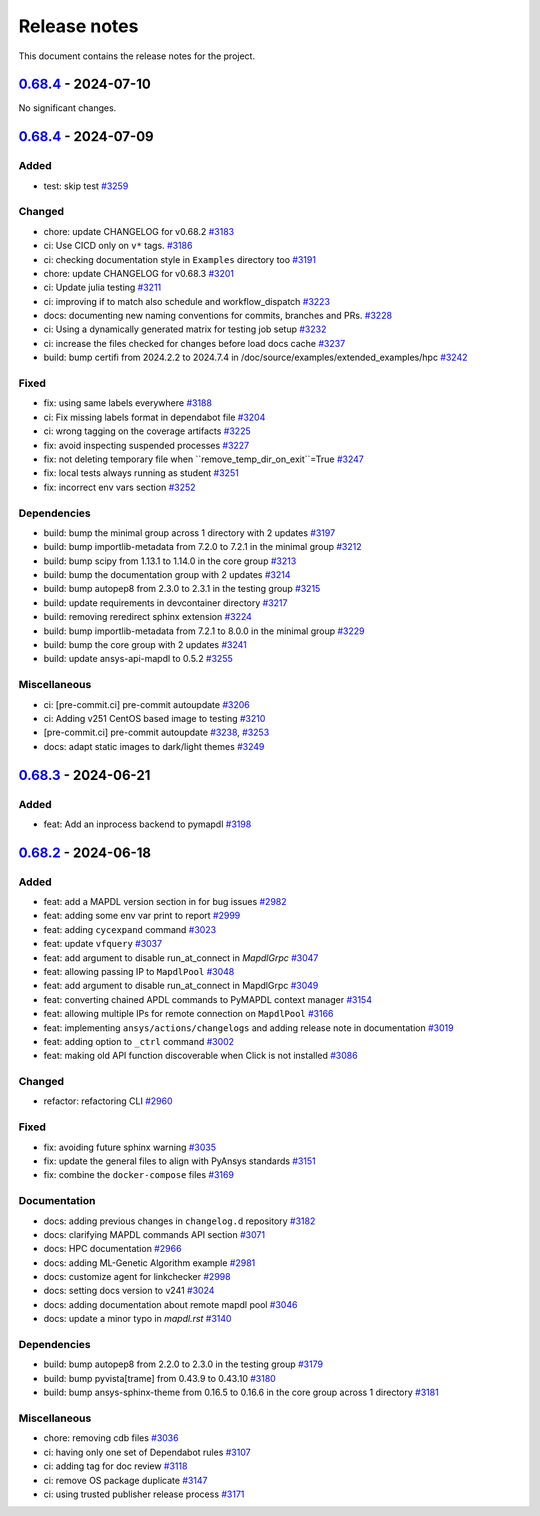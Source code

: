 .. _ref_release_notes:

Release notes
#############

This document contains the release notes for the project.

.. vale off

.. towncrier release notes start

`0.68.4 <https://github.com/ansys/pymapdl/releases/tag/v0.68.4>`_ - 2024-07-10
==============================================================================
No significant changes.


`0.68.4 <https://github.com/ansys/pymapdl/releases/tag/v0.68.4>`_ - 2024-07-09
==============================================================================

Added
^^^^^

- test: skip test `#3259 <https://github.com/ansys/pymapdl/pull/3259>`_


Changed
^^^^^^^

- chore: update CHANGELOG for v0.68.2 `#3183 <https://github.com/ansys/pymapdl/pull/3183>`_
- ci: Use CICD only on ``v*`` tags. `#3186 <https://github.com/ansys/pymapdl/pull/3186>`_
- ci: checking documentation style in ``Examples`` directory too `#3191 <https://github.com/ansys/pymapdl/pull/3191>`_
- chore: update CHANGELOG for v0.68.3 `#3201 <https://github.com/ansys/pymapdl/pull/3201>`_
- ci: Update julia testing `#3211 <https://github.com/ansys/pymapdl/pull/3211>`_
- ci: improving if to match also schedule and workflow_dispatch `#3223 <https://github.com/ansys/pymapdl/pull/3223>`_
- docs: documenting new naming conventions for commits, branches and PRs. `#3228 <https://github.com/ansys/pymapdl/pull/3228>`_
- ci: Using a dynamically generated matrix for testing job setup `#3232 <https://github.com/ansys/pymapdl/pull/3232>`_
- ci: increase the files checked for changes before load docs cache `#3237 <https://github.com/ansys/pymapdl/pull/3237>`_
- build: bump certifi from 2024.2.2 to 2024.7.4 in /doc/source/examples/extended_examples/hpc `#3242 <https://github.com/ansys/pymapdl/pull/3242>`_


Fixed
^^^^^

- fix: using same labels everywhere `#3188 <https://github.com/ansys/pymapdl/pull/3188>`_
- ci: Fix missing labels format in dependabot file `#3204 <https://github.com/ansys/pymapdl/pull/3204>`_
- ci: wrong tagging on the coverage artifacts `#3225 <https://github.com/ansys/pymapdl/pull/3225>`_
- fix: avoid inspecting suspended processes `#3227 <https://github.com/ansys/pymapdl/pull/3227>`_
- fix: not deleting temporary file when ``remove_temp_dir_on_exit``=True `#3247 <https://github.com/ansys/pymapdl/pull/3247>`_
- fix: local tests always running as student `#3251 <https://github.com/ansys/pymapdl/pull/3251>`_
- fix: incorrect env vars section `#3252 <https://github.com/ansys/pymapdl/pull/3252>`_


Dependencies
^^^^^^^^^^^^

- build: bump the minimal group across 1 directory with 2 updates `#3197 <https://github.com/ansys/pymapdl/pull/3197>`_
- build: bump importlib-metadata from 7.2.0 to 7.2.1 in the minimal group `#3212 <https://github.com/ansys/pymapdl/pull/3212>`_
- build: bump scipy from 1.13.1 to 1.14.0 in the core group `#3213 <https://github.com/ansys/pymapdl/pull/3213>`_
- build: bump the documentation group with 2 updates `#3214 <https://github.com/ansys/pymapdl/pull/3214>`_
- build: bump autopep8 from 2.3.0 to 2.3.1 in the testing group `#3215 <https://github.com/ansys/pymapdl/pull/3215>`_
- build: update requirements in devcontainer directory `#3217 <https://github.com/ansys/pymapdl/pull/3217>`_
- build: removing reredirect sphinx extension `#3224 <https://github.com/ansys/pymapdl/pull/3224>`_
- build: bump importlib-metadata from 7.2.1 to 8.0.0 in the minimal group `#3229 <https://github.com/ansys/pymapdl/pull/3229>`_
- build: bump the core group with 2 updates `#3241 <https://github.com/ansys/pymapdl/pull/3241>`_
- build: update ansys-api-mapdl to 0.5.2 `#3255 <https://github.com/ansys/pymapdl/pull/3255>`_


Miscellaneous
^^^^^^^^^^^^^

- ci: [pre-commit.ci] pre-commit autoupdate `#3206 <https://github.com/ansys/pymapdl/pull/3206>`_
- ci: Adding v251 CentOS based image to testing `#3210 <https://github.com/ansys/pymapdl/pull/3210>`_
- [pre-commit.ci] pre-commit autoupdate `#3238 <https://github.com/ansys/pymapdl/pull/3238>`_, `#3253 <https://github.com/ansys/pymapdl/pull/3253>`_
- docs: adapt static images to dark/light themes `#3249 <https://github.com/ansys/pymapdl/pull/3249>`_

`0.68.3 <https://github.com/ansys/pymapdl/releases/tag/v0.68.3>`_ - 2024-06-21
==============================================================================

Added
^^^^^

- feat: Add an inprocess backend to pymapdl `#3198 <https://github.com/ansys/pymapdl/pull/3198>`_

`0.68.2 <https://github.com/ansys/pymapdl/releases/tag/v0.68.2>`_ - 2024-06-18
==============================================================================

Added
^^^^^

- feat: add a MAPDL version section in for bug issues `#2982 <https://github.com/ansys/pymapdl/pull/2982>`_
- feat: adding some env var print to report `#2999 <https://github.com/ansys/pymapdl/pull/2999>`_
- feat: adding ``cycexpand`` command `#3023 <https://github.com/ansys/pymapdl/pull/3023>`_
- feat: update ``vfquery`` `#3037 <https://github.com/ansys/pymapdl/pull/3037>`_
- feat: add argument to disable run_at_connect in `MapdlGrpc` `#3047 <https://github.com/ansys/pymapdl/pull/3047>`_
- feat: allowing passing IP to ``MapdlPool`` `#3048 <https://github.com/ansys/pymapdl/pull/3048>`_
- feat: add argument to disable run_at_connect in MapdlGrpc `#3049 <https://github.com/ansys/pymapdl/pull/3049>`_
- feat: converting chained APDL commands to PyMAPDL context manager `#3154 <https://github.com/ansys/pymapdl/pull/3154>`_
- feat: allowing multiple IPs for remote connection on ``MapdlPool`` `#3166 <https://github.com/ansys/pymapdl/pull/3166>`_
- feat: implementing ``ansys/actions/changelogs`` and adding release note in documentation `#3019 <https://github.com/ansys/pymapdl/pull/3019>`_
- feat: adding option to ``_ctrl`` command `#3002 <https://github.com/ansys/pymapdl/pull/3002>`_
- feat: making old API function discoverable when Click is not installed `#3086 <https://github.com/ansys/pymapdl/pull/3086>`_


Changed
^^^^^^^

- refactor: refactoring CLI `#2960 <https://github.com/ansys/pymapdl/pull/2960>`_


Fixed
^^^^^

- fix: avoiding future sphinx warning `#3035 <https://github.com/ansys/pymapdl/pull/3035>`_
- fix: update the general files to align with PyAnsys standards `#3151 <https://github.com/ansys/pymapdl/pull/3151>`_
- fix: combine the ``docker-compose`` files `#3169 <https://github.com/ansys/pymapdl/pull/3169>`_


Documentation
^^^^^^^^^^^^^

- docs: adding previous changes in ``changelog.d`` repository `#3182 <https://github.com/ansys/pymapdl/pull/3182>`_
- docs: clarifying MAPDL commands API section `#3071 <https://github.com/ansys/pymapdl/pull/3071>`_
- docs: HPC documentation `#2966 <https://github.com/ansys/pymapdl/pull/2966>`_
- docs: adding ML-Genetic Algorithm example `#2981 <https://github.com/ansys/pymapdl/pull/2981>`_
- docs: customize agent for linkchecker `#2998 <https://github.com/ansys/pymapdl/pull/2998>`_
- docs: setting docs version to v241 `#3024 <https://github.com/ansys/pymapdl/pull/3024>`_
- docs: adding documentation about remote mapdl pool `#3046 <https://github.com/ansys/pymapdl/pull/3046>`_
- docs: update a minor typo in `mapdl.rst` `#3140 <https://github.com/ansys/pymapdl/pull/3140>`_


Dependencies
^^^^^^^^^^^^

- build: bump autopep8 from 2.2.0 to 2.3.0 in the testing group `#3179 <https://github.com/ansys/pymapdl/pull/3179>`_
- build: bump pyvista[trame] from 0.43.9 to 0.43.10 `#3180 <https://github.com/ansys/pymapdl/pull/3180>`_
- build: bump ansys-sphinx-theme from 0.16.5 to 0.16.6 in the core group across 1 directory `#3181 <https://github.com/ansys/pymapdl/pull/3181>`_


Miscellaneous
^^^^^^^^^^^^^

- chore: removing cdb files `#3036 <https://github.com/ansys/pymapdl/pull/3036>`_
- ci: having only one set of Dependabot rules `#3107 <https://github.com/ansys/pymapdl/pull/3107>`_
- ci: adding tag for doc review `#3118 <https://github.com/ansys/pymapdl/pull/3118>`_
- ci: remove OS package duplicate `#3147 <https://github.com/ansys/pymapdl/pull/3147>`_
- ci: using trusted publisher release process `#3171 <https://github.com/ansys/pymapdl/pull/3171>`_

.. vale on
